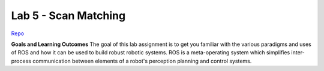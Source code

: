 .. _doc_lab5:


Lab 5 - Scan Matching
======================

`Repo <https://github.com/f1tenth/f110_ros/tree/master/scan_matching>`_

**Goals and Learning Outcomes**
The goal of this lab assignment is to get you familiar with the various paradigms and uses of ROS and how it can be used to build robust robotic systems.
ROS is a meta-operating system which simplifies inter-process communication between elements of a robot's perception planning and control systems.